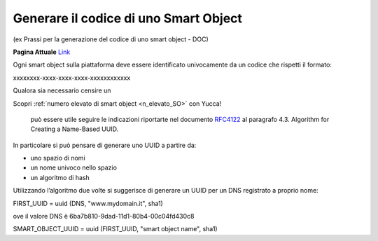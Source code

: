 .. _codice_SO:

**Generare il codice di uno Smart Object**
******************************************

(ex Prassi per la generazione del codice di uno smart object  - DOC) 

**Pagina Attuale** `Link <http://developer.smartdatanet.it/docs/prassi-per-la-generazione-del-codice-di-uno-smart-object/>`_

Ogni smart object sulla piattaforma deve essere identificato univocamente da un codice che rispetti il formato:

xxxxxxxx-xxxx-xxxx-xxxx-xxxxxxxxxxxx

Qualora sia necessario censire un 

Scopri :ref:`numero elevato di smart object <n_elevato_SO>` con Yucca!



 può essere utile seguire le indicazioni riportarte nel documento `RFC4122 <http://www.ietf.org/rfc/rfc4122.txt>`_ al paragrafo 4.3. Algorithm for Creating a Name-Based UUID.


In particolare si può pensare di generare uno UUID a partire da:

•	uno spazio di nomi
•	un nome univoco nello spazio
•	un algoritmo di hash

Utilizzando l’algoritmo due volte si suggerisce di generare un UUID per un DNS registrato a proprio nome:

FIRST_UUID = uuid (DNS, "www.mydomain.it", sha1)

ove il valore DNS è 6ba7b810-9dad-11d1-80b4-00c04fd430c8

SMART_OBJECT_UUID = uuid (FIRST_UUID, "smart object name", sha1)
 